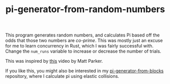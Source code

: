 #+TITLE: pi-generator-from-random-numbers

This program generates random numbers, and calculates Pi based off the
odds that those two numbers are [[Generates Pi from random numbers and co-primes][co-prime]]. This was mostly just an
excuse for me to learn concurrency in Rust, which I was fairly
successful with. Change the ~num_runs~ variable to increase or
decrease the number of trials.

This was inspired by [[https://youtu.be/RZBhSi_PwHU][this]] video by Matt Parker.

If you like this, you might also be interested in my
[[https://github.com/jakevossen5/pi-generator-from-blocks][pi-generator-from-blocks]] repository, where I calculate pi using
elastic collisions.
